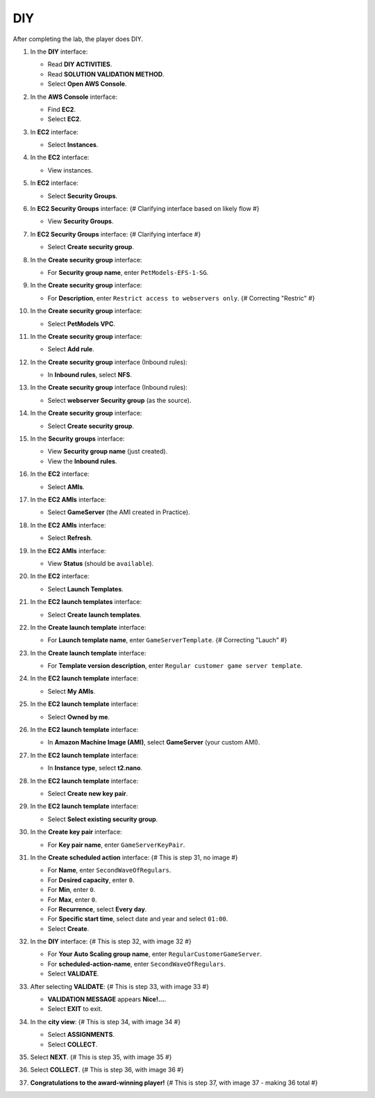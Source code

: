 .. _a11_diy:

===
DIY
===

After completing the lab, the player does DIY.

#. In the **DIY** interface:

   * Read **DIY ACTIVITIES**.
   * Read **SOLUTION VALIDATION METHOD**.
   * Select **Open AWS Console**.

   .. image:: static/14.4diyP01.png
      :alt: DIY interface showing instructions and Open AWS Console button.
      :align: center
      :width: 600px
      :target: https://000300.awsstudygroup.com/11-scaling/11.4-diy/ {# Replace with actual URL #}

#. In the **AWS Console** interface:

   * Find **EC2**.
   * Select **EC2**.

   .. image:: static/14.4diyP02.png
      :alt: AWS Console showing EC2 service.
      :align: center
      :width: 600px
      :target: https://000300.awsstudygroup.com/11-scaling/11.4-diy/ {# Replace with actual URL #}

#. In **EC2** interface:

   * Select **Instances**.

   .. image:: static/14.4diyP03.png
      :alt: EC2 interface showing Instances link.
      :align: center
      :width: 600px
      :target: https://000300.awsstudygroup.com/11-scaling/11.4-diy/ {# Replace with actual URL #}

#. In the **EC2** interface:

   * View instances.

   .. image:: static/14.4diyP04.png
      :alt: EC2 interface showing instances list.
      :align: center
      :width: 600px
      :target: https://000300.awsstudygroup.com/11-scaling/11.4-diy/ {# Replace with actual URL #}

#. In **EC2** interface:

   * Select **Security Groups**.

   .. image:: static/14.4diyP05.png
      :alt: EC2 interface showing Security Groups link.
      :align: center
      :width: 600px
      :target: https://000300.awsstudygroup.com/11-scaling/11.4-diy/ {# Replace with actual URL #}

#. In **EC2 Security Groups** interface: {# Clarifying interface based on likely flow #}

   * View **Security Groups**.

   .. image:: static/14.4diyP06.png
      :alt: EC2 Security Groups interface showing list of security groups.
      :align: center
      :width: 600px
      :target: https://000300.awsstudygroup.com/11-scaling/11.4-diy/ {# Replace with actual URL #}

#. In **EC2 Security Groups** interface: {# Clarifying interface #}

   * Select **Create security group**.

   .. image:: static/14.4diyP07.png
      :alt: EC2 Security Groups interface showing Create security group button.
      :align: center
      :width: 600px
      :target: https://000300.awsstudygroup.com/11-scaling/11.4-diy/ {# Replace with actual URL #}

#. In the **Create security group** interface:

   * For **Security group name**, enter ``PetModels-EFS-1-SG``.

   .. image:: static/14.4diyP08.png
      :alt: Create security group interface showing name field.
      :align: center
      :width: 600px
      :target: https://000300.awsstudygroup.com/11-scaling/11.4-diy/ {# Replace with actual URL #}

#. In the **Create security group** interface:

   * For **Description**, enter ``Restrict access to webservers only``. {# Correcting "Restric" #}

   .. image:: static/14.4diyP09.png
      :alt: Create security group interface showing description field.
      :align: center
      :width: 600px
      :target: https://000300.awsstudygroup.com/11-scaling/11.4-diy/ {# Replace with actual URL #}

#. In the **Create security group** interface:

   * Select **PetModels VPC**.

   .. image:: static/14.4diyP10.png
      :alt: Create security group interface showing VPC selection.
      :align: center
      :width: 600px
      :target: https://000300.awsstudygroup.com/11-scaling/11.4-diy/ {# Replace with actual URL #}

#. In the **Create security group** interface:

   * Select **Add rule**.

   .. image:: static/14.4diyP11.png
      :alt: Create security group interface showing Add rule button.
      :align: center
      :width: 600px
      :target: https://000300.awsstudygroup.com/11-scaling/11.4-diy/ {# Replace with actual URL #}

#. In the **Create security group** interface (Inbound rules):

   * In **Inbound rules**, select **NFS**.

   .. image:: static/14.4diyP12.png
      :alt: Create security group inbound rules showing NFS type selected.
      :align: center
      :width: 600px
      :target: https://000300.awsstudygroup.com/11-scaling/11.4-diy/ {# Replace with actual URL #}

#. In the **Create security group** interface (Inbound rules):

   * Select **webserver Security group** (as the source).

   .. image:: static/14.4diyP13.png
      :alt: Create security group inbound rules showing source security group selected.
      :align: center
      :width: 600px
      :target: https://000300.awsstudygroup.com/11-scaling/11.4-diy/ {# Replace with actual URL #}

#. In the **Create security group** interface:

   * Select **Create security group**.

   .. image:: static/14.4diyP14.png
      :alt: Create security group interface showing Create security group button.
      :align: center
      :width: 600px
      :target: https://000300.awsstudygroup.com/11-scaling/11.4-diy/ {# Replace with actual URL #}

#. In the **Security groups** interface:

   * View **Security group name** (just created).
   * View the **Inbound rules**.

   .. image:: static/14.4diyP15.png
      :alt: Security groups interface showing newly created security group details.
      :align: center
      :width: 600px
      :target: https://000300.awsstudygroup.com/11-scaling/11.4-diy/ {# Replace with actual URL #}

#. In the **EC2** interface:

   * Select **AMIs**.

   .. image:: static/14.4diyP16.png
      :alt: EC2 interface showing AMIs link.
      :align: center
      :width: 600px
      :target: https://000300.awsstudygroup.com/11-scaling/11.4-diy/ {# Replace with actual URL #}

#. In the **EC2 AMIs** interface:

   * Select **GameServer** (the AMI created in Practice).

   .. image:: static/14.4diyP17.png
      :alt: EC2 AMIs interface showing GameServer AMI selected.
      :align: center
      :width: 600px
      :target: https://000300.awsstudygroup.com/11-scaling/11.4-diy/ {# Replace with actual URL #}

#. In the **EC2 AMIs** interface:

   * Select **Refresh**.

   .. image:: static/14.4diyP18.png
      :alt: EC2 AMIs interface showing Refresh button.
      :align: center
      :width: 600px
      :target: https://000300.awsstudygroup.com/11-scaling/11.4-diy/ {# Replace with actual URL #}

#. In the **EC2 AMIs** interface:

   * View **Status** (should be ``available``).

   .. image:: static/14.4diyP19.png
      :alt: EC2 AMIs interface showing AMI status.
      :align: center
      :width: 600px
      :target: https://000300.awsstudygroup.com/11-scaling/11.4-diy/ {# Replace with actual URL #}

#. In the **EC2** interface:

   * Select **Launch Templates**.

   .. image:: static/14.4diyP20.png
      :alt: EC2 interface showing Launch Templates link.
      :align: center
      :width: 600px
      :target: https://000300.awsstudygroup.com/11-scaling/11.4-diy/ {# Replace with actual URL #}

#. In the **EC2 launch templates** interface:

   * Select **Create launch templates**.

   .. image:: static/14.4diyP21.png
      :alt: EC2 launch templates interface showing Create launch templates button.
      :align: center
      :width: 600px
      :target: https://000300.awsstudygroup.com/11-scaling/11.4-diy/ {# Replace with actual URL #}

#. In the **Create launch template** interface:

   * For **Launch template name**, enter ``GameServerTemplate``. {# Correcting "Lauch" #}

   .. image:: static/14.4diyP22.png
      :alt: Create launch template interface showing name field.
      :align: center
      :width: 600px
      :target: https://000300.awsstudygroup.com/11-scaling/11.4-diy/ {# Replace with actual URL #}

#. In the **Create launch template** interface:

   * For **Template version description**, enter ``Regular customer game server template``.

   .. image:: static/14.4diyP23.png
      :alt: Create launch template interface showing description field.
      :align: center
      :width: 600px
      :target: https://000300.awsstudygroup.com/11-scaling/11.4-diy/ {# Replace with actual URL #}

#. In the **EC2 launch template** interface:

   * Select **My AMIs**.

   .. image:: static/14.4diyP24.png
      :alt: Create launch template interface showing My AMIs link.
      :align: center
      :width: 600px
      :target: https://000300.awsstudygroup.com/11-scaling/11.4-diy/ {# Replace with actual URL #}

#. In the **EC2 launch template** interface:

   * Select **Owned by me**.

   .. image:: static/14.4diyP25.png
      :alt: Create launch template interface showing Owned by me link.
      :align: center
      :width: 600px
      :target: https://000300.awsstudygroup.com/11-scaling/11.4-diy/ {# Replace with actual URL #}

#. In the **EC2 launch template** interface:

   * In **Amazon Machine Image (AMI)**, select **GameServer** (your custom AMI).

   .. image:: static/14.4diyP26.png
      :alt: Create launch template interface showing AMI selection.
      :align: center
      :width: 600px
      :target: https://000300.awsstudygroup.com/11-scaling/11.4-diy/ {# Replace with actual URL #}

#. In the **EC2 launch template** interface:

   * In **Instance type**, select **t2.nano**.

   .. image:: static/14.4diyP27.png
      :alt: Create launch template interface showing instance type selection.
      :align: center
      :width: 600px
      :target: https://000300.awsstudygroup.com/11-scaling/11.4-diy/ {# Replace with actual URL #}

#. In the **EC2 launch template** interface:

   * Select **Create new key pair**.

   .. image:: static/14.4diyP28.png
      :alt: Create launch template interface showing Create new key pair link.
      :align: center
      :width: 600px
      :target: https://000300.awsstudygroup.com/11-scaling/11.4-diy/ {# Replace with actual URL #}

#. In the **EC2 launch template** interface:

   * Select **Select existing security group**.

   .. image:: static/14.4diyP29.png
      :alt: Create launch template interface showing Select existing security group option.
      :align: center
      :width: 600px
      :target: https://000300.awsstudygroup.com/11-scaling/11.4-diy/ {# Replace with actual URL #}

#. In the **Create key pair** interface:

   * For **Key pair name**, enter ``GameServerKeyPair``.

   .. image:: static/14.4diyP30.png
      :alt: Create key pair interface showing key pair name field.
      :align: center
      :width: 600px
      :target: https://000300.awsstudygroup.com/11-scaling/11.4-diy/ {# Replace with actual URL #}

#. In the **Create scheduled action** interface: {# This is step 31, no image #}

   * For **Name**, enter ``SecondWaveOfRegulars``.
   * For **Desired capacity**, enter ``0``.
   * For **Min**, enter ``0``.
   * For **Max**, enter ``0``.
   * For **Recurrence**, select **Every day**.
   * For **Specific start time**, select date and year and select ``01:00``.
   * Select **Create**.

#. In the **DIY** interface: {# This is step 32, with image 32 #}

   * For **Your Auto Scaling group name**, enter ``RegularCustomerGameServer``.
   * For **scheduled-action-name**, enter ``SecondWaveOfRegulars``.
   * Select **VALIDATE**.

   .. image:: static/14.4diyP32.png
      :alt: DIY interface showing ASG name and scheduled action name entered for validation.
      :align: center
      :width: 600px
      :target: https://000300.awsstudygroup.com/11-scaling/11.4-diy/ {# Replace with actual URL #}

#. After selecting **VALIDATE**: {# This is step 33, with image 33 #}

   * **VALIDATION MESSAGE** appears **Nice!…**.
   * Select **EXIT** to exit.

   .. image:: static/14.4diyP33.png
      :alt: DIY interface showing validation success message and Exit button.
      :align: center
      :width: 600px
      :target: https://000300.awsstudygroup.com/11-scaling/11.4-diy/ {# Replace with actual URL #}

#. In the **city view**: {# This is step 34, with image 34 #}

   * Select **ASSIGNMENTS**.
   * Select **COLLECT**.

   .. image:: static/14.4diyP34.png
      :alt: City view showing Assignments and Collect options.
      :align: center
      :width: 600px
      :target: https://000300.awsstudygroup.com/11-scaling/11.4-diy/ {# Replace with actual URL #}

#. Select **NEXT**. {# This is step 35, with image 35 #}

   .. image:: static/14.4diyP35.png
      :alt: City view showing Next button.
      :align: center
      :width: 600px
      :target: https://000300.awsstudygroup.com/11-scaling/11.4-diy/ {# Replace with actual URL #}

#. Select **COLLECT**. {# This is step 36, with image 36 #}

   .. image:: static/14.4diyP36.png
      :alt: City view showing Collect button.
      :align: center
      :width: 600px
      :target: https://000300.awsstudygroup.com/11-scaling/11.4-diy/ {# Replace with actual URL #}

#. **Congratulations to the award-winning player!** {# This is step 37, with image 37 - making 36 total #}

   .. image:: static/14.4diyP37.png
      :alt: Congratulations screen for completing the lab.
      :align: center
      :width: 600px
      :target: https://000300.awsstudygroup.com/11-scaling/11.4-diy/ {# Replace with actual URL #}
